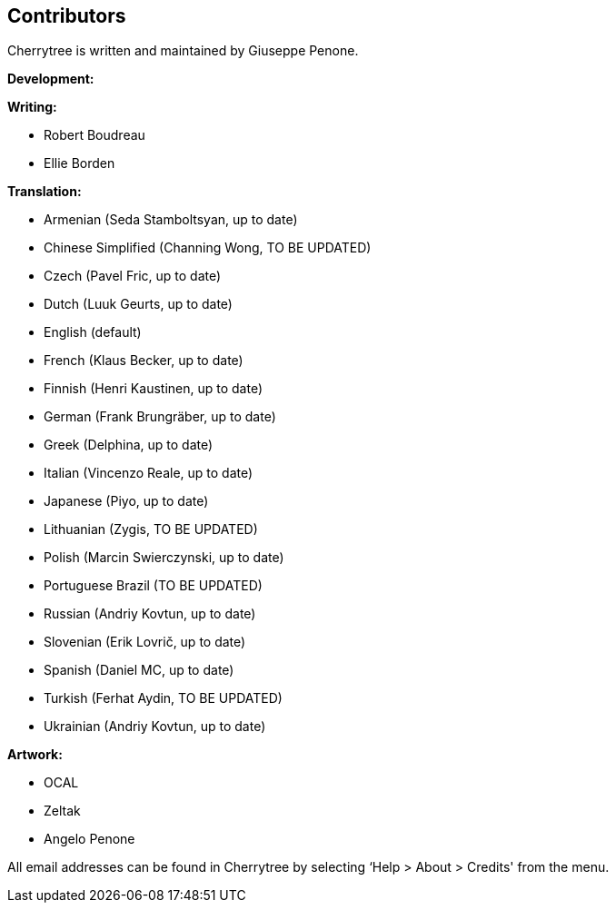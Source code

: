 == Contributors

Cherrytree is written and maintained by Giuseppe Penone.

*Development:*

*Writing:*

* Robert Boudreau
* Ellie Borden

*Translation:*

* Armenian (Seda Stamboltsyan, up to date)
* Chinese Simplified (Channing Wong, TO BE UPDATED)
* Czech (Pavel Fric, up to date)
* Dutch (Luuk Geurts, up to date)
* English (default)
* French (Klaus Becker, up to date)
* Finnish (Henri Kaustinen, up to date)
* German (Frank Brungräber, up to date)
* Greek (Delphina, up to date)
* Italian (Vincenzo Reale, up to date)
* Japanese (Piyo, up to date)
* Lithuanian (Zygis, TO BE UPDATED)
* Polish (Marcin Swierczynski, up to date)
* Portuguese Brazil (TO BE UPDATED)
* Russian (Andriy Kovtun, up to date)
* Slovenian (Erik Lovrič, up to date)
* Spanish (Daniel MC, up to date)
* Turkish (Ferhat Aydin, TO BE UPDATED)
* Ukrainian (Andriy Kovtun, up to date)


*Artwork:*

* OCAL
* Zeltak
* Angelo Penone

All email addresses can be found in Cherrytree by selecting ‘Help >
About > Credits' from the menu.

